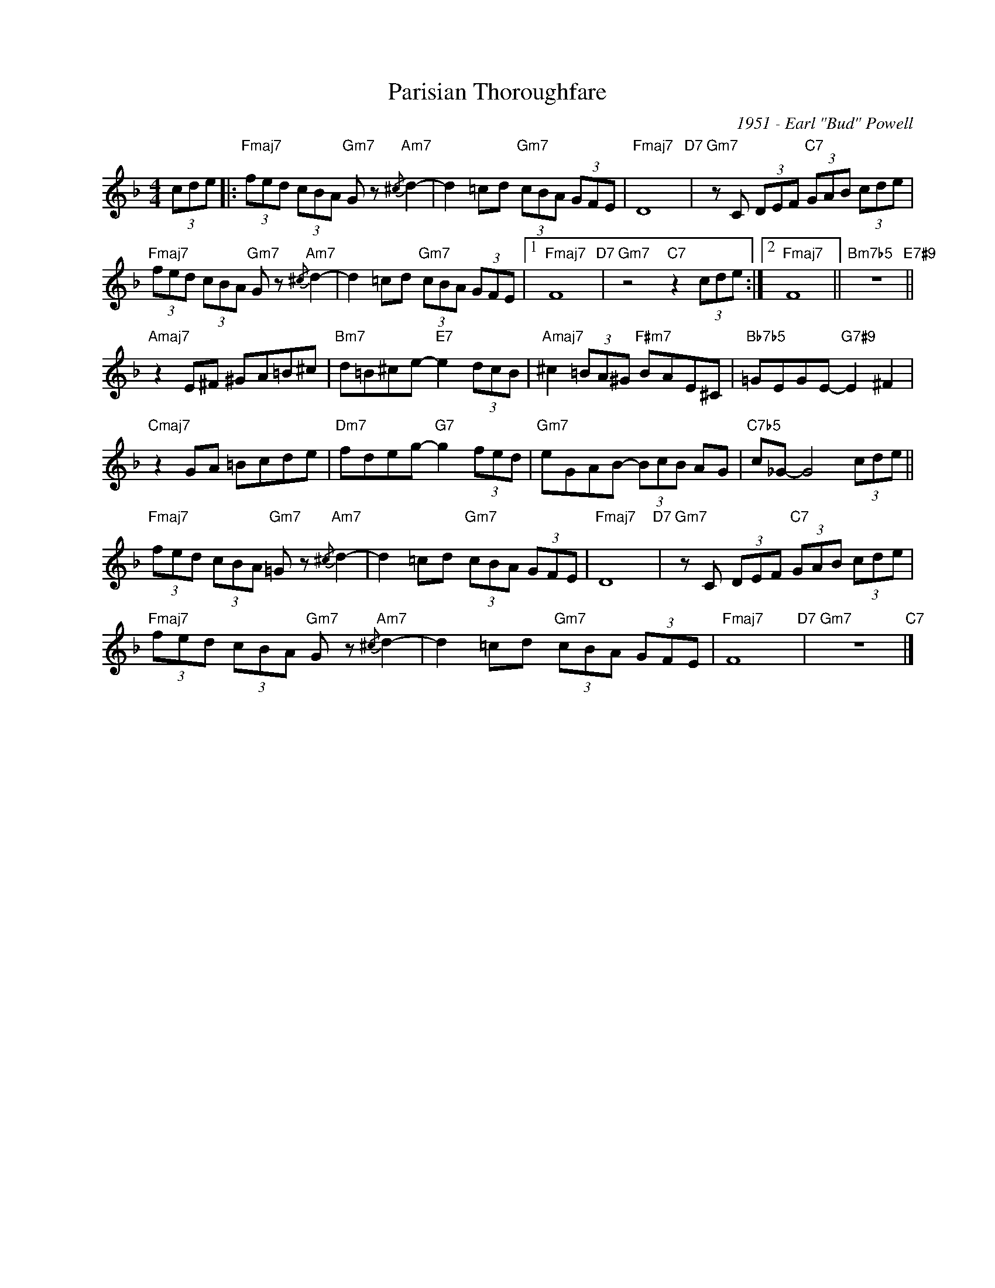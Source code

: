 X:1
T:Parisian Thoroughfare
C:1951 - Earl "Bud" Powell
Z:www.realbook.site
L:1/8
M:4/4
I:linebreak $
K:F
V:1 treble nm=" " snm=" "
V:1
 (3cde |:"Fmaj7" (3fed (3cBA"Gm7" G z"Am7"{/^c} d2- | d2 =cd"Gm7" (3cBA (3GFE |"Fmaj7" D8"D7" | %4
"Gm7" z C (3DEF"C7" (3GAB (3cde |$"Fmaj7" (3fed (3cBA"Gm7" G z"Am7"{/^c} d2- | %6
 d2 =cd"Gm7" (3cBA (3GFE |1"Fmaj7" F8"D7" |"Gm7" z4"C7" z2 (3cde :|2"Fmaj7" F8 || %10
"Bm7b5" z8"E7#9" ||$"Amaj7" z2 E^F ^GA=B^c |"Bm7" d=B^ce-"E7" e2 (3dcB | %13
"Amaj7" ^c2 (3=BA^G"F#m7" BAE^C |"Bb7b5" =GEGE-"G7#9" E2 ^F2 |$"Cmaj7" z2 GA =Bcde | %16
"Dm7" fdeg-"G7" g2 (3fed |"Gm7" eGAB- (3BcB AG |"C7b5" c_G- G4 (3cde ||$ %19
"Fmaj7" (3fed (3cBA"Gm7" =G z"Am7"{/^c} d2- | d2 =cd"Gm7" (3cBA (3GFE |"Fmaj7" D8"D7" | %22
"Gm7" z C (3DEF"C7" (3GAB (3cde |$"Fmaj7" (3fed (3cBA"Gm7" G z"Am7"{/^c} d2- | %24
 d2 =cd"Gm7" (3cBA (3GFE |"Fmaj7" F8"D7" |"Gm7" z8"C7" |] %27

